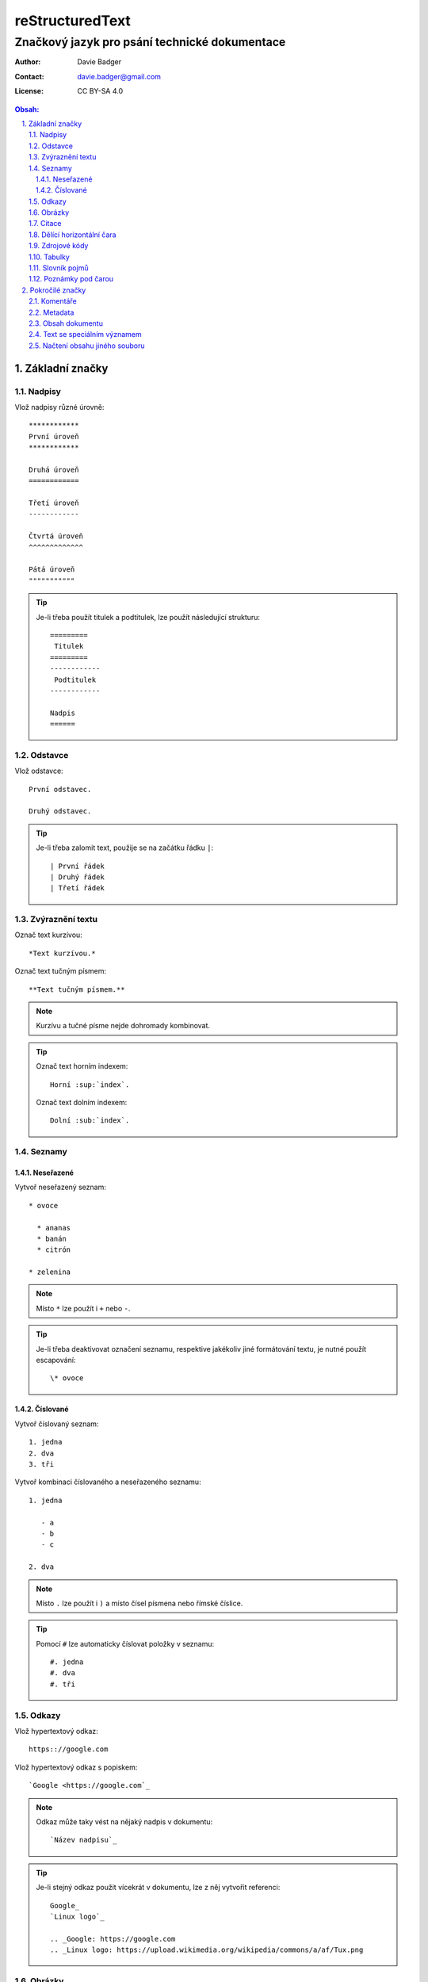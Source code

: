 ==================
 reStructuredText
==================
------------------------------------------------
 Značkový jazyk pro psání technické dokumentace
------------------------------------------------

:Author: Davie Badger
:Contact: davie.badger@gmail.com
:License: CC BY-SA 4.0

.. contents:: Obsah:

.. sectnum::
   :depth: 3
   :suffix: .

Základní značky
===============

Nadpisy
-------

Vlož nadpisy různé úrovně::

   ************
   První úroveň
   ************

   Druhá úroveň
   ============

   Třetí úroveň
   ------------

   Čtvrtá úroveň
   ^^^^^^^^^^^^^

   Pátá úroveň
   """""""""""

.. tip::

   Je-li třeba použít titulek a podtitulek, lze použít následující strukturu::

      =========
       Titulek
      =========
      ------------
       Podtitulek
      ------------

      Nadpis
      ======

Odstavce
--------

Vlož odstavce::

   První odstavec.

   Druhý odstavec.

.. tip::

   Je-li třeba zalomit text, použije se na začátku řádku ``|``::

      | První řádek
      | Druhý řádek
      | Třetí řádek

Zvýraznění textu
----------------

Označ text kurzívou::

   *Text kurzívou.*

Označ text tučným písmem::

   **Text tučným písmem.**

.. note::

   Kurzívu a tučné písme nejde dohromady kombinovat.

.. tip::

   Označ text horním indexem::

      Horní :sup:`index`.

   Označ text dolním indexem::

      Dolní :sub:`index`.

Seznamy
-------

Neseřazené
^^^^^^^^^^

Vytvoř neseřazený seznam::

   * ovoce

     * ananas
     * banán
     * citrón

   * zelenina

.. note::

   Místo ``*`` lze použít i ``+`` nebo ``-``.

.. tip::

   Je-li třeba deaktivovat označení seznamu, respektive jakékoliv jiné
   formátování textu, je nutné použít escapování::

      \* ovoce

Číslované
^^^^^^^^^

Vytvoř číslovaný seznam::

   1. jedna
   2. dva
   3. tři

Vytvoř kombinaci číslovaného a neseřazeného seznamu::

   1. jedna

      - a
      - b
      - c

   2. dva

.. note::

   Místo ``.`` lze použít i ``)`` a místo čísel písmena nebo římské číslice.

.. tip::

   Pomocí ``#`` lze automaticky číslovat položky v seznamu::

      #. jedna
      #. dva
      #. tři

Odkazy
------

Vlož hypertextový odkaz::

   https:://google.com

Vlož hypertextový odkaz s popiskem::

   `Google <https://google.com`_

.. note::

   Odkaz může taky vést na nějaký nadpis v dokumentu::

      `Název nadpisu`_

.. tip::

   Je-li stejný odkaz použit vícekrát v dokumentu, lze z něj vytvořit
   referenci::

      Google_
      `Linux logo`_

      .. _Google: https://google.com
      .. _Linux logo: https://upload.wikimedia.org/wikipedia/commons/a/af/Tux.png

Obrázky
-------

Vlož obrázek bez viditelného popisku::

   .. image:: https://upload.wikimedia.org/wikipedia/commons/a/af/Tux.png

Vlož obrázek s viditelným popiskem::

   .. figure:: https://upload.wikimedia.org/wikipedia/commons/a/af/Tux.png

      Tux

.. tip::

   Obrázky lze dále konfigurovat::

      .. image:: https://upload.wikimedia.org/wikipedia/commons/a/af/Tux.png
         :align: center
         :alt: Tux
         :height: 100
         :width: 100

Citace
------

Vlož citaci::

   Citovaný text:

      První citovaný odstavec.

      Druhý citovaný odstavec.

Dělící horizontální čara
------------------------

Odděl text dělící horizontální čarou::

   Text před dělící horizontální čarou.

   ----

   Text za dělící horizontální čarou.

Zdrojové kódy
-------------

Vlož zdrojový kód do textu::

   Stiskni klávesovou zkratku ``levý ALT + F4``

Vlož blok zdrojového kódu bez zvýraznění syntaxe::

   ::

      import this

   Zdrojový kód::

      import this

Vlož blok zdrojového kódu se zvýrazněním syntaxe::

   .. code:: python

      import this

Vlož blok zdrojového kódu se zvýrazněním syntaxe a číslováním řádků::

   .. code:: python
      :number-lines: 1

      import this

.. note::

   Jakékoliv reStructuredText značky uvnitř zdrojového kódu budou nefunkční.

.. tip::

   Zdrojový kód v Python lze zapsat i za pomocí interpreteru::

      >>> import this

Tabulky
-------

Vytvoř tabulku bez sloučených buněk::

   =========  =========
   Sloupec A  Sloupec B
   =========  =========
   A1         B1
   A2         B2
   A3         B3
   =========  =========

Vytvoř tabulku se slučenými buňkami::

   +-----------+-----------+-----------+
   | Sloupec A | Sloupec B | Sloupec C |
   +===========+===========+===========+
   | A1        | B1        | C1        |
   +-----------+-----------+-----------+
   | A2 + B2               | C2 + C3   |
   +-----------+-----------+           |
   | A3        | B3        |           |
   +-----------+-----------+-----------+

Slovník pojmů
-------------

Vytvoř slovník pojmů::

   HTTP
      Internetový protokol pro výměnu HTML souborů.

   Python
      Skriptovací programovací jazyk.

.. tip::

   Jednotlivé pojmy lze i škatulkovat do kategorií::

      Jablko : ovoce
         Plod z jabloně.

Poznámky pod čarou
------------------

Vytvoř poznámku pod čarou::

   Python [1]_ je programovací jazyk.

   ----

   .. [1] Python (programming language)
      Wikipedia: the free encyclopedia. [online].
      2001- [cit. 2017-06-18].
      Dostupné z: https://en.wikipedia.org/wiki/Python_(programming_language)

.. tip::

   Automatické číslovní poznámek pod čarou::

      Python [#]_ je programovací jazyk.

      ----

      .. [#] Python (programming language)

Pokročilé značky
================

Komentáře
---------

Vlož komentář::

   .. Komentovaný text.

Metadata
--------

Vlož metadata k dokumentu::

   =========
    Titulek
   =========
   ------------
    Podtitulek
   ------------

   :Autor: Daviebadger
   :Kontakt: davie.badger@gmail.com
   :Datum vydání: 18.6.2017

.. note::

   U metadat lze buď použít vlastní klíče nebo již předdefinované:

   * Author
   * Authors
   * Organization
   * Contact
   * Address
   * Version
   * Status
   * Date
   * Copyright
   * Dedication

.. tip::

   K metadatům lze přiřadit i abstrakt dokumentu::

      :Abstract:

         Abstrakt dokumentu.

Obsah dokumentu
---------------

Vygeneruj obsah dokumentu::

   .. contents:: Obsah:

.. note::

   Defaultně budou zahrnuty všechny úrovně nadpisů v obsahu, není-li
   uvedeno jinak::

      .. contents:: Obsah:
         :depth: 3

.. tip::

   Nadpisy lze očíslovat, a případně jim ještě nastavit suffix::

      .. sectnum::
         :suffix: .

Text se speciálním významem
---------------------------

Vlož varování do textu::

   .. warning::

      Pozor!

.. note::

   Seznam zabudovaných direktiv pro text se speciálním významem:

   * attention
   * caution
   * danger
   * error
   * hint
   * important
   * note
   * tip
   * warning

Načtení obsahu jiného souboru
-----------------------------

Vlož do dokumentu obsah jiného souboru::

   .. include:: ../CHANGELOG.rst
